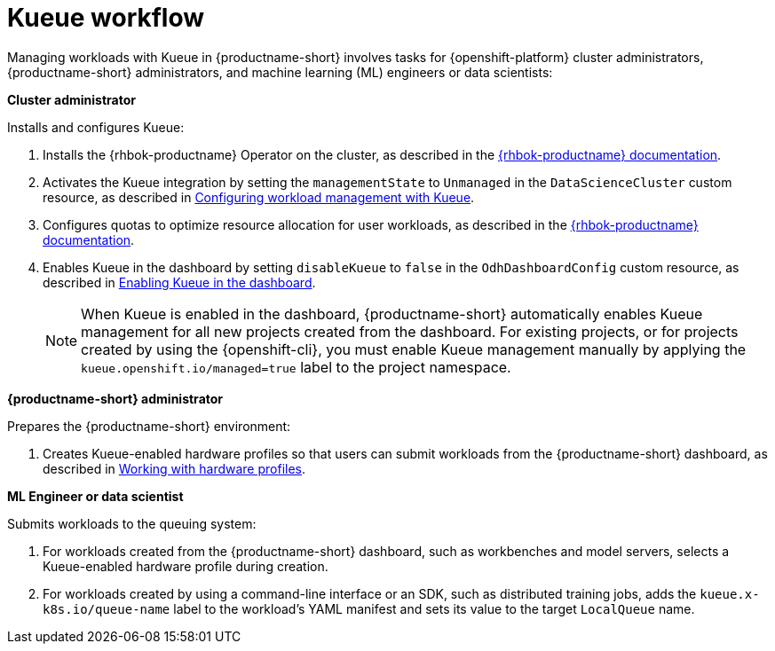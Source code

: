 :_module-type: CONCEPT

[id="kueue-workflow_{context}"]
= Kueue workflow

Managing workloads with Kueue in {productname-short} involves tasks for {openshift-platform} cluster administrators, {productname-short} administrators, and machine learning (ML) engineers or data scientists:

*Cluster administrator*

Installs and configures Kueue:

. Installs the {rhbok-productname} Operator on the cluster, as described in the link:{rhbok-docs}[{rhbok-productname} documentation].
ifdef::upstream[]
. Activates the Kueue integration by setting the `managementState` to `Unmanaged` in the `DataScienceCluster` custom resource, as described in link:{odhdocshome}/managing-odh/#configuring-workload-management-with-kueue_kueue[Configuring workload management with Kueue].
endif::[]
ifndef::upstream[]
. Activates the Kueue integration by setting the `managementState` to `Unmanaged` in the `DataScienceCluster` custom resource, as described in link:{rhoaidocshome}{default-format-url}/managing_openshift_ai/managing-workloads-with-kueue#configuring-workload-management-with-kueue_kueue[Configuring workload management with Kueue].
endif::[]
. Configures quotas to optimize resource allocation for user workloads, as described in the link:{rhbok-docs}[{rhbok-productname} documentation].
ifdef::upstream[]
. Enables Kueue in the dashboard by setting `disableKueue` to `false` in the `OdhDashboardConfig` custom resource, as described in link:{odhdocshome}/managing-odh/#enabling-kueue-in-the-dashboard_managing-odh[Enabling Kueue in the dashboard].
endif::[]
ifndef::upstream[]
. Enables Kueue in the dashboard by setting `disableKueue` to `false` in the `OdhDashboardConfig` custom resource, as described in link:{rhoaidocshome}{default-format-url}/managing_openshift_ai/managing-workloads-with-kueue#enabling-kueue-in-the-dashboard_kueue[Enabling Kueue in the dashboard].
endif::[]
+
[NOTE]
====
When Kueue is enabled in the dashboard, {productname-short} automatically enables Kueue management for all new projects created from the dashboard. For existing projects, or for projects created by using the {openshift-cli}, you must enable Kueue management manually by applying the `kueue.openshift.io/managed=true` label to the project namespace.
====


*{productname-short} administrator*

Prepares the {productname-short} environment:

ifdef::upstream[]
. Creates Kueue-enabled hardware profiles so that users can submit workloads from the {productname-short} dashboard, as described in link:{odhdocshome}/working-with-accelerators/#working-with-hardware-profiles_accelerators[Working with hardware profiles].
endif::[]
ifndef::upstream[]
. Creates Kueue-enabled hardware profiles so that users can submit workloads from the {productname-short} dashboard, as described in link:{rhoaidocshome}{default-format-url}/working_with_accelerators/working-with-hardware-profiles_accelerators[Working with hardware profiles].
endif::[]

*ML Engineer or data scientist*

Submits workloads to the queuing system:

. For workloads created from the {productname-short} dashboard, such as workbenches and model servers, selects a Kueue-enabled hardware profile during creation.
. For workloads created by using a command-line interface or an SDK, such as distributed training jobs, adds the `kueue.x-k8s.io/queue-name` label to the workload's YAML manifest and sets its value to the target `LocalQueue` name.